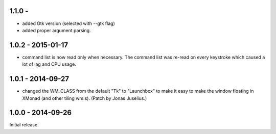 1.1.0 - 
------------------

* added Gtk version (selected with --gtk flag)

* added proper argument parsing.


1.0.2 - 2015-01-17
------------------

* command list is now read only when necessary. The command list was
  re-read on every keystroke which caused a lot of lag and CPU usage.


1.0.1 - 2014-09-27
------------------

* changed the WM_CLASS from the default "Tk" to "Launchbox" to make it
  easy to make the window floating in XMonad (and other tiling
  wm:s). (Patch by Jonas Juselius.)


1.0.0 - 2014-09-26
------------------

Initial release.

